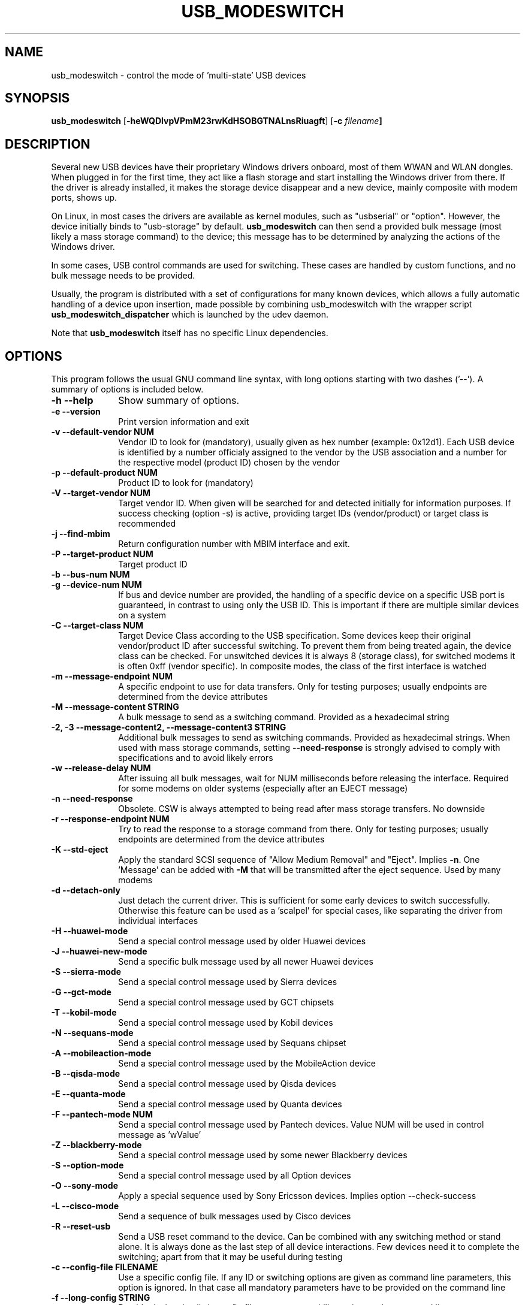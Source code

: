 .TH "USB_MODESWITCH" "1"
.SH "NAME"
usb_modeswitch - control the mode of 'multi-state' USB devices
.SH "SYNOPSIS"
.PP
\fBusb_modeswitch\fR [\fB\-heWQDIvpVPmM23rwKdHSOBGTNALnsRiuagft\fP] [\fB\-c \fIfilename\fP]
.SH "DESCRIPTION"
.PP
Several new USB devices have their proprietary Windows drivers onboard,
most of them WWAN and WLAN  dongles. When plugged in for the first time,
they act like a flash storage and start installing the Windows driver from
there. If the driver is already installed, it makes the storage device
disappear and a new device, mainly composite with modem ports, shows up.
.PP
On Linux, in most cases the drivers are available as kernel modules,
such as "usbserial" or "option". However, the device initially binds to
"usb-storage" by default. \fBusb_modeswitch\fR can then send a provided bulk
message (most likely a mass storage command) to the device; this message
has to be determined by analyzing the actions of the Windows driver.
.PP
In some cases, USB control commands are used for switching. These cases are
handled by custom functions, and no bulk message needs to be provided.
.PP
Usually, the program is distributed with a set of configurations for many
known devices, which allows a fully automatic handling of a device upon
insertion, made possible by combining usb_modeswitch with the wrapper script
\fBusb_modeswitch_dispatcher\fR which is launched by the udev daemon.
.PP
Note that \fBusb_modeswitch\fR itself has no specific Linux dependencies.

.SH "OPTIONS"
.PP
This program follows the usual GNU command line syntax,
with long options starting with two dashes ('--').  A summary of
options is included below.
.IP "\fB-h\fP \fB\-\-help\fP         " 10
Show summary of options.
.IP "\fB-e\fP \fB\-\-version\fP         " 10
Print version information and exit
.IP "\fB-v\fP \fB\-\-default-vendor NUM\fP         " 10
Vendor ID to look for (mandatory), usually given as hex number (example: 0x12d1).
Each USB device is identified by a number
officialy assigned to the vendor by the USB association and a number for the
respective model (product ID) chosen by the vendor
.IP "\fB-p\fP \fB\-\-default-product NUM\fP         " 10
Product ID to look for (mandatory)
.IP "\fB-V\fP \fB\-\-target-vendor NUM\fP         " 10
Target vendor ID. When given will be searched for and detected initially
for information purposes. If success checking (option \-s) is active,
providing target IDs (vendor/product) or target class is recommended
.IP "\fB-j\fP \fB\-\-find-mbim\fP         " 10
Return configuration number with MBIM interface and exit.
.IP "\fB-P\fP \fB\-\-target-product NUM\fP         " 10
Target product ID
.IP "\fB-b\fP \fB\-\-bus-num NUM\fP         " 10
.IP "\fB-g\fP \fB\-\-device-num NUM\fP         " 10
If bus and device number are provided, the handling of a specific device on
a specific USB port is guaranteed, in contrast to using only the USB ID. This
is important if there are multiple similar devices on a system
.IP "\fB-C\fP \fB\-\-target-class NUM\fP         " 10
Target Device Class according to the USB specification. Some devices keep
their original vendor/product ID after successful switching. To prevent
them from being treated again, the device class can be checked.
For unswitched devices it is always 8 (storage class), for switched
modems it is often 0xff (vendor specific). In composite modes,
the class of the first interface is watched
.IP "\fB-m\fP \fB\-\-message-endpoint NUM\fP         " 10
A specific endpoint to use for data transfers. Only for testing purposes; usually
endpoints are determined from the device attributes
.IP "\fB-M\fP \fB\-\-message-content STRING\fP         " 10
A bulk message to send as a switching command. Provided as a hexadecimal string
.IP "\fB-2, -3\fP  \fB\-\-message-content2, \-\-message-content3 STRING\fP         " 10
Additional bulk messages to send as switching commands. Provided as hexadecimal strings.
When used with mass storage commands, setting \fB\-\-need-response\fR is
strongly advised to comply with specifications and to avoid likely errors
.IP "\fB-w\fP \fB\-\-release-delay NUM\fP         " 10
After issuing all bulk messages, wait for NUM milliseconds before releasing the interface.
Required for some modems on older systems (especially after an EJECT message)
.IP "\fB-n\fP \fB\-\-need-response\fP         " 10
Obsolete. CSW is always attempted to being read after mass storage transfers. No downside
.IP "\fB-r\fP \fB\-\-response-endpoint NUM\fP         " 10
Try to read the response to a storage command from there. Only for testing purposes;
usually endpoints are determined from the device attributes
.IP "\fB-K\fP \fB\-\-std-eject\fP         " 10
Apply the standard SCSI sequence of "Allow Medium Removal" and
"Eject". Implies \fB-n\fP. One 'Message' can be added with \fB-M\fP
that will be transmitted after the eject sequence. Used by many modems
.IP "\fB-d\fP \fB\-\-detach-only\fP         " 10
Just detach the current driver. This is sufficient for some early
devices to switch successfully. Otherwise this feature can
be used as a 'scalpel' for special cases, like separating the
driver from individual interfaces
.IP "\fB-H\fP \fB\-\-huawei-mode\fP         " 10
Send a special control message used by older Huawei devices
.IP "\fB-J\fP \fB\-\-huawei-new-mode\fP         " 10
Send a specific bulk message used by all newer Huawei devices
.IP "\fB-S\fP \fB\-\-sierra-mode\fP         " 10
Send a special control message used by Sierra devices
.IP "\fB-G\fP \fB\-\-gct-mode\fP         " 10
Send a special control message used by GCT chipsets
.IP "\fB-T\fP \fB\-\-kobil-mode\fP         " 10
Send a special control message used by Kobil devices
.IP "\fB-N\fP \fB\-\-sequans-mode\fP         " 10
Send a special control message used by Sequans chipset
.IP "\fB-A\fP \fB\-\-mobileaction-mode\fP         " 10
Send a special control message used by the MobileAction device
.IP "\fB-B\fP \fB\-\-qisda-mode\fP         " 10
Send a special control message used by Qisda devices
.IP "\fB-E\fP \fB\-\-quanta-mode\fP         " 10
Send a special control message used by Quanta devices
.IP "\fB-F\fP \fB\-\-pantech-mode NUM\fP         " 10
Send a special control message used by Pantech devices.
Value NUM will be used in control message as 'wValue'
.IP "\fB-Z\fP \fB\-\-blackberry-mode\fP         " 10
Send a special control message used by some newer Blackberry devices
.IP "\fB-S\fP \fB\-\-option-mode\fP         " 10
Send a special control message used by all Option devices
.IP "\fB-O\fP \fB\-\-sony-mode\fP         " 10
Apply a special sequence used by Sony Ericsson devices. Implies option \--check-success
.IP "\fB-L\fP \fB\-\-cisco-mode\fP         " 10
Send a sequence of bulk messages used by Cisco devices
.IP "\fB-R\fP \fB\-\-reset-usb\fP         " 10
Send a USB reset command to the device. Can be combined with any switching
method or stand alone. It is always done as the last step of all device
interactions.
Few devices need it to complete the switching; apart from that it may be
useful during testing
.IP "\fB-c\fP \fB\-\-config-file FILENAME\fP         " 10
Use a specific config file. If any ID or switching options are given as
command line parameters, this option is ignored.
In that case all mandatory parameters have to be provided on
the command line
.IP "\fB-f\fP \fB\-\-long-config STRING\fP         " 10
Provide device details in config file syntax as a multiline string
on the command line
.IP "\fB-t\fP \fB\-\-stdinput\fP         " 10
Read the device details in config file syntax from standard input, e.g. redirected from
a command pipe (multiline text)
.IP "\fB-Q\fP \fB\-\-quiet\fP         " 10
Don't show progress or error messages
.IP "\fB-W\fP \fB\-\-verbose\fP         " 10
Print all settings before running and show libusb debug messages
.IP "\fB-D\fP \fB\-\-sysmode\fP         " 10
Changes the behaviour of the program slightly. A success message including the
effective target device ID is put out and a syslog notice is issued. Mainly for
integration with a wrapper script
.IP "\fB-s\fP \fB\-\-check-success NUM\fP         " 10
After switching, keep checking for the result up to max. NUM seconds. If target IDs
or target class were provided, their appearance indicates certain success. Otherwise
the disconnection of the original device is rated as likely proof
.IP "\fB-I\fP \fB\-\-inquire\fP         " 10
Obsolete. Formerly obtained SCSI attributes, now ignored
.IP "\fB-i\fP \fB\-\-interface NUM\fP         " 10
Select initial USB interface (default: 0). Only for testing purposes
.IP "\fB-u\fP \fB\-\-configuration NUM\fP         " 10
Select USB configuration (applied after any other possible switching actions)
.IP "\fB-a\fP \fB\-\-altsetting NUM\fP         " 10
Select alternative USB interface setting (applied after switching). Mainly
for testing
.SH "AUTHOR"
.PP
This manual page was originally written by Didier Raboud (didier@raboud.com) for
the \fBDebian\fP system. Additions made by Josua Dietze. Permission is
granted to copy, distribute and/or modify this document under
the terms of the GNU General Public License, Version 2 or any
later version published by the Free Software Foundation.

.PP
The complete text of the current GNU General Public
License can be found in http://www.gnu.org/licenses/gpl.txt

.\" last edited 2016-01-11 for version 2.3.0

